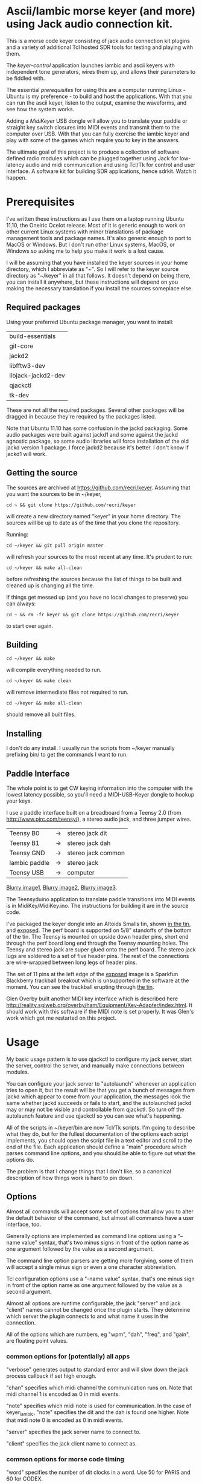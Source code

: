 * Ascii/Iambic morse keyer (and more) using Jack audio connection kit.
  This is a morse code keyer consisting of jack audio connection kit
  plugins and a variety of additional Tcl hosted SDR tools for testing
  and playing with them.

  The [[keyer-control]] application launches iambic and ascii keyers with
  independent tone generators, wires them up, and allows their
  parameters to be fiddled with.

  The essential [[prerequisites]] for using this are a computer running
  Linux - Ubuntu is my preference - to build and host the applications.
  With that you can run the ascii keyer, listen to the output, examine
  the waveforms, and see how the system works.

  Adding a [[MidiKeyer]] USB dongle will allow you to translate your
  paddle or straight key switch closures into MIDI events and transmit
  them to the computer over USB.  With that you can fully exercise the
  iambic keyer and play with some of the games which require you to
  key in the answers.

  The ultimate goal of this project is to produce a collection of
  software defined radio modules which can be plugged together using
  Jack for low-latency audio and midi communication and using Tcl/Tk
  for control and user interface.  A software kit for building SDR
  applications, hence sdrkit.  Watch it happen.
* Prerequisites
  I've written these instructions as I use them on a laptop running
  Ubuntu 11.10, the Oneiric Ocelot release.  Most of it is generic
  enough to work on other current Linux systems with minor
  translations of package management tools and package names. It's
  also generic enough to port to MacOS or Windows.  But I don't run
  other Linux systems, MacOS, or Windows so asking me to help you make
  it work is a lost cause.

  I will be assuming that you have installed the keyer sources in your
  home directory, which I abbreviate as "~".  So I will refer to the
  keyer source directory as "~/keyer" in all that follows.   It
  doesn't depend on being there, you can install it anywhere, but
  these instructions will depend on you making the necessary
  translation if you install the sources someplace else.
** Required packages
   Using your preferred Ubuntu package manager, you want to install:
   | build-essentials   |
   | git-core           |
   | jackd2             |
   | libfftw3-dev       |
   | libjack-jackd2-dev |
   | qjackctl           |
   | tk-dev             |
   These are not all the required packages.  Several other packages
   will be dragged in because they're required by the packages
   listed. 

   Note that Ubuntu 11.10 has some confusion in the jackd packaging.
   Some audio packages were built against jackd1 and some against the
   jackd agnostic package, so some audio libraries will force
   installation  of the old jackd version 1 package.  I force jackd2
   because it's better.  I don't know if jackd1 will work.
** Getting the source
   The sources are archived at https://github.com/recri/keyer.
   Assuming that you want the sources to be in ~/keyer,
   #+BEGIN_EXAMPLE
   cd ~ && git clone https://github.com/recri/keyer
   #+END_EXAMPLE
   will create a new directory named "keyer" in your home directory.
   The sources will be up to date as of the time that you clone the 
   repository.

   Running:
   #+BEGIN_EXAMPLE
   cd ~/keyer && git pull origin master
   #+END_EXAMPLE
   will refresh your sources to the most recent at any time.  It's
   prudent to run: 
   #+BEGIN_EXAMPLE
   cd ~/keyer && make all-clean
   #+END_EXAMPLE
   before refreshing the sources because the list of things to be built
   and cleaned up is changing all the time.

   If things get messed up (and you have no local changes to preserve)
   you can always:
   #+BEGIN_EXAMPLE
   cd ~ && rm -fr keyer && git clone https://github.com/recri/keyer
   #+END_EXAMPLE
   to start over again.
** Building
   #+BEGIN_EXAMPLE
   cd ~/keyer && make
   #+END_EXAMPLE
   will compile everything needed to run.

   #+BEGIN_EXAMPLE
   cd ~/keyer && make clean
   #+END_EXAMPLE
   will remove intermediate files not required to run.

   #+BEGIN_EXAMPLE
   cd ~/keyer && make all-clean
   #+END_EXAMPLE
   should remove all built files.
** Installing
   I don't do any install. I usually run the scripts from ~/keyer
   manually prefixing bin/ to get the commands I want to run.
** Paddle Interface
  The whole point is to get CW keying information into the computer with
  the lowest latency possible, so you'll need a MIDI-USB-Keyer dongle to
  hookup your keys.

  I use a paddle interface built on a breadboard from a Teensy 2.0 (from
  http://www.pjrc.com/teensy/), a stereo audio jack, and three jumper
  wires.
| Teensy B0     | -> | stereo jack dit    |
| Teensy B1     | -> | stereo jack dah    |
| Teensy GND    | -> | stereo jack common |
| Iambic paddle | -> | stereo jack        |
| Teensy USB    | -> | computer           |

  [[https://github.com/recri/keyer/blob/master/images/keyer-1.jpg][Blurry image1]], [[https://github.com/recri/keyer/blob/master/images/keyer-2.jpg][Blurry image2]], [[https://github.com/recri/keyer/blob/master/images/keyer-3.jpg][Blurry image3]].

  The Teensyduino application to translate paddle transitions into
  MIDI events is in MidiKey/MidiKey.ino.  The instructions for building
  it are in the source code.

  I've packaged the keyer dongle into an Altoids Smalls tin, shown
  [[https://github.com/recri/keyer/blob/master/images/keyer-8.jpg][in the tin]], and [[https://github.com/recri/keyer/blob/master/images/keyer-7.jpg][exposed]]. The perf board is supported on 5/8"
  standoffs   of the bottom of the tin.  The Teensy is mounted on
  upside down header pins, short end through the perf board long end
  through the Teensy mounting holes. The Teensy and stereo jack are
  super glued onto the perf board.  The stereo jack lugs are soldered
  to a set of five header pins.  The rest of the connections are
  wire-wrapped between long legs of header pins.

  The set of 11 pins at the left edge of the [[https://github.com/recri/keyer/blob/master/images/keyer-7.jpg][exposed]] image is a
  Sparkfun Blackberry trackball breakout which is unsupported in the
  software at the moment.  You can see the trackball erupting through
  [[https://github.com/recri/keyer/blob/master/images/keyer-8.jpg][the tin]].
  
  Glen Overby built another MIDI key interface which is described here
  http://reality.sgiweb.org/overby/ham/Equipment/Key-Adapter/index.html. 
  It should work with this software if the MIDI note is set properly.
  It was Glen's work which got me restarted on this project.
* Usage
  My basic usage pattern is to use qjackctl to configure my jack
  server, start the server, control the server, and manually make
  connections between modules.
  
  You can configure your jack server to "autolaunch" whenever an
  application tries to open it, but the result will be that you get a 
  bunch of messages from jackd which appear to come from your
  application, the messages look the same whether jackd succeeds or
  fails to start, and the autolaunched jackd may or may not be visible 
  and controllable from qjackctl.  So turn off the autolaunch feature
  and use qjackctl so you can see what's happening.

  All of the scripts in ~/keyer/bin are now Tcl/Tk scripts. I'm going
  to describe what they do, but for the fullest documentation of the
  options each script implements, you should open the script file in a
  text editor and scroll to the end of the file.  Each application
  should define a "main" procedure which parses command line options,
  and you should be able to figure out what the options do.

  The problem is that I change things that I don't like, so a
  canonical description of how things work is hard to pin down.
** Options
   Almost all commands will accept some set of options that allow you
   to alter the default behavior of the command, but almost all
   commands have a user interface, too.

   Generally options are implemented as command line options using a
   "--name value" syntax, that's two minus signs in front of the
   option name as one argument followed by the value as a second
   argument.
   
   The command line option parsers are getting more forgiving, some of
   them will accept a single minus sign or even a one character
   abbreviation.

   Tcl configuration options use a "-name value" syntax, that's one
   minus sign in front of the option name as one argument followed by
   the value as a second argument.

   Almost all options are runtime configurable, the jack "server"
   and jack "client" names cannot be changed once the plugin starts.
   They determine which server the plugin connects to and what name it
   uses in the connection.

   All of the options which are numbers, eg "wpm", "dah", "freq", and
   "gain", are floating point values.
*** common options for (potentially) all apps
   "verbose" generates output to standard error and will slow down the
   jack process callback if set high enough.

   "chan" specifies which midi channel the communication runs on.
   Note that midi channel 1 is encoded as 0 in midi events.

   "note" specifies which midi note is used for communication. In the
   case of keyer_iambic, "note" specifies the dit and the dah is found
   one higher.  Note that midi note 0 is encoded as 0 in midi events.

   "server" specifies the jack server name to connect to.

   "client" specifies the jack client name to connect as.
*** common options for morse code timing
   "word" specifies the number of dit clocks in a word.  Use 50 for
  PARIS and 60 for CODEX.

  "wpm" specifies the words per minute, used with "word" to compute
  the dit clocks per minute.

  "dah" specifies the number of dit clocks in a dah, defaults to 3.0.
  
  "ies" specifies the number of dit clocks in an inter-element space,
  defaults to 1.0.

  "ils" specifies the number of dit clocks in an inter-letter space,
  defaults to 3.0.

  "iws" specifies the number of dit clocks in an inter-word space,
  defaults to 7.0, but you can jack this up get Farnsworth word
  spacing where strings of letters are sent fast with large gaps
  between the words.
** keyer-control - launch and control ascii and iambic midi keyers
** keyer-ascii - ascii to midi morse keyer
   keyer_ascii implements the common options and the common timing
   options.

   You type to the program's standard input to supply the characters
   to be sent.  Anything it knows will be encoded, that which it
   doesn't know gets silently ignored.

   You can send prosigns by using the backslash.  The input sequence
   \sk will send ...-.-, and \\sos will send ...---...

   And you can insert option queries and settings inline with the <>
   syntax, so <wpm?> to query words per minute and <wpm22.5> to set
   "wpm" to 22.5.
** keyer-decode - midi to dit-dah-space decoder
   keyer_decode implements only the common options.  It infers the
   dit clock rate from midi note on and off events and writes a stream
   of decoded '.',  '-', and ' ' to its standard output.
** keyer-iambic - iambic paddle midi to midi morse keyer
   The iambic keyer implements the common options and the common
   timing options.  In addition it implements.

   "swap" reverses the sense of dit and dah.  Normally dit comes in on
  the "chan" channel at "note" and dah one note higher.  Default 0.

  "alsp" specifies if the keyer does automatic letter spacing or
  simply turns off.  Default 0.

  "awsp" specifies if the keyer does automatic word spacing or simply
  turns off.  Default 0.

  "mode" should specify if the keyer implements iambic mode A or mode
  B, but the keyer only does what it does at the moment.
*** Bugs and Issues
   Mode A only, or something like that.

   Stuck keys sometimes, probably MidiKey problem
** keyer-straight - using a straight key
   There isn't any app for this, you wire the MIDI system device
   directly to keyer_tone input, and make sure that your MidiKey
   is sending note 0 for the key, or reconfigure keyer_tone to listen
   to the channel and note your key is sending.
** keyer-tone - midi to i/q tone generator
   It uses a filter based I/Q oscillator which requires a couple of
   multiplies and adds for each step, and the steps are configured to
   be exactly the desired phase difference for each sample.

   It uses the same oscillator to generate a sine ramp for key on and
   key off.  The "rise" and "fall" times can be independently set to the
   desired number of milliseconds.

   The "ramp" option sets "rise" and "fall" to the same number of
   milliseconds.

   The other parameters to keyer_tone are "gain" in decibels and
   "freq" in hertz.
** MidiKey - Teesyduino application
   There's very little to this, you compile in the Teensyduino
   augmented Arduino environment.

   Be sure to specify your board on the Tools > Board menu, and be
   sure to specify MIDI on the Tools > USB Type menu.
   
   Once you've downloaded the compiled sketch, you should see "ID
   16c0:0485 VOTI" listed by lsusb, "USB-Audio - Teensy MIDI" listed
   in /proc/asound/cards, and the same should show up in Qjackctl on
   the ALSA panel.

   Don't forget to install the /etc/udev/rules.d rules file for the
   Teensy.
*** Bugs and Issues
    I think the key debouncing is just slowing things down and missing
    some of the key transitions as a consequence.  Iambic paddles are
    not consumer grade push buttons.  No, it was my bug in the
    jack_process callback that was causing the dropped event problems.
** gain - gain module
** midiscope - midi event capture and display
** oscillator - oscillator module
** pileup - cw pileup simulator
** scope - audio signal capture and display
** spectrum - audio spectrogram capture and display
* Things to Do
** DONE - MidiKey: to debounce with a period in microseconds.
   Mangled the existing Bounce class, still not quite right.
** DONE - MidiKey: to use a less ad hoc debouncer.
** DONE - MidiKey: to use the LUFA library for USB.
** TODO - MidiKey: to support the AdaFruit atmega32u4breakout.
   Won't fit in an Altoids Smalls box.
** TODO - keyer_midi.c:  to use a queuing api that looks like jack's event_in queuing. 
   and doesn't scare me as bad as the current interface.
** TODO - users of keyer_midi.c: to use the new queuing api.
** TODO - keyer_ascii.c: to throttle input down to the output rate.
** DONE - keyer-control: to use a dedicated keyer_tone for each keyer.
** DONE - keyer-control: to use expect to manage plugins.
   Didn't work out as I hoped.
** TODO - keyer_ascii: install more code points
   There's more to Morse code than the basic US Ham usage, but I'm not
   sure how to best internationalize the table.
** DONE - keyer_iambic - Rewrite the process loop -> iambic_transition
    Make it call iambic_transition at a specified granularity
    irrespective of the jack buffer size, like twice per dit clock.
** TODO - keyer_iambic.c: mode B
    Should only require a short memory of key states, make the next
    element decision at end of inter-element space based on key state
    at 1.5 dit clocks in the past.
** TODO - keyer_detone.c: to convert keyed tones into midi.
** TODO - keyer-control: build, save, and restore custom configurations.
** TODO - keyer-control: ascii input/output window
** TODO - keyer-control: examine output of lsp to determine connection possibilities.
** TODO - keyer-control: jack launching panel.
** TODO - keyer-control: jack connection panel.
** TODO - keyer-control: don't die when midi_capture device is missing
** TODO - sdrkit_jack.c: provide missing jack status information.
** DONE - *: insert license information.
** TODO - keyer_*.c: distinguish stdout and stderr better.
** TODO - keyer_framework.c: allow jack thread to buffer output to memory for the main thread to print. Hence input cannot block.
** TODO - keyer_framework.c: implement a tcl command framework.
** TODO - keyer_tone.c: protect against 0 rise or fall
** TODO - sdrkit_mtap.c: Should add MIDI input to receive the iambic shaped keying.
   That could be used to key a transmitter, play a sidetone, wiggle a
   PTT line, or flash some LED's. 

    
** TODO - bin/*: follow symlinked scripts back to the source directory
** TODO - bin/midiscope: display logic transitions of midi events.
** TODO - bin/scope: display audio baseband waveforms
** TODO - new bin/spectrum: spectrogram/waterfall display
** TODO - new bin/invaders: callsign-invaders ear/key training game.
** TODO - new bin/pileup: echo back callsigns in a pileup situation
** TODO - new keyer_mix.c: to mix multiple keyer_tone channels down to a single channel.
** TODO - new keyer_binaural.c: to spread a monoaural audio spectrum out spatially using DJ5IL's CodePhaser circuit.
** TODO - new keyer_skimmer.c: to identify active frequencies in passband and start keyer_detone -> keyer_decode -> ascii.
* Credits
  This code is derived from many sources.

  The largest debt is to the dttsp sources, Copyright (C) 2004, 2005,
  2006, 2007, 2008 by Frank Brickle, AB2KT and Bob McGwier, N4HY.
  Many of the modules here are directly or indirectly derived from
  their code.

* Licensing
  Copyright (C) 2011, 2012 by Roger E Critchlow Jr, Santa Fe, NM, USA.

  This program is free software; you can redistribute it and/or modify
  it under the terms of the GNU General Public License as published by
  the Free Software Foundation; either version 3 of the License, or
  (at your option) any later version.

  This program is distributed in the hope that it will be useful,
  but WITHOUT ANY WARRANTY; without even the implied warranty of
  MERCHANTABILITY or FITNESS FOR A PARTICULAR PURPOSE.  See the
  GNU General Public License for more details.
   
  You should have received a copy of the GNU General Public License
  along with this program; if not, write to the Free Software
  Foundation, Inc., 59 Temple Place, Suite 330, Boston, MA  02111-1307 USA
